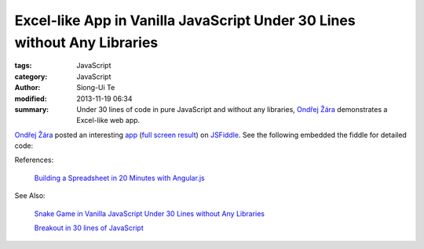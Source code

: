 Excel-like App in Vanilla JavaScript Under 30 Lines without Any Libraries
#########################################################################

:tags: JavaScript
:category: JavaScript
:author: Siong-Ui Te
:modified: 2013-11-19 06:34
:summary: Under 30 lines of code in pure JavaScript and without any libraries, `Ondřej Žára <http://ondras.zarovi.cz/>`_ demonstrates a Excel-like web app.


`Ondřej Žára <http://ondras.zarovi.cz/>`_ posted an interesting 
`app <http://jsfiddle.net/ondras/hYfN3/>`_
(`full screen result <http://jsfiddle.net/ondras/hYfN3/embedded/result/>`_)
on `JSFiddle <http://jsfiddle.net/>`_.
See the following embedded the fiddle for detailed code:

.. raw:: html

   <iframe width="100%" height="300" src="http://jsfiddle.net/ondras/hYfN3/embedded/" allowfullscreen="allowfullscreen" frameborder="0"></iframe>

References:

  `Building a Spreadsheet in 20 Minutes with Angular.js`_

See Also:

  `Snake Game in Vanilla JavaScript Under 30 Lines without Any Libraries <{filename}../18/snake-game-in-vanilla-js-without-libraries#en.rst>`_

  `Breakout in 30 lines of JavaScript <{filename}../19/breakout-in-30-lines-of-javascript#en.rst>`_

.. _`Building a Spreadsheet in 20 Minutes with Angular.js`: http://thomasstreet.net/blog/spreadsheet.html
